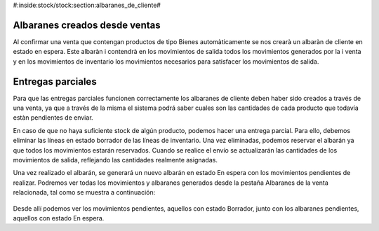 #:inside:stock/stock:section:albaranes_de_cliente#

Albaranes creados desde ventas
~~~~~~~~~~~~~~~~~~~~~~~~~~~~~~

Al confirmar una venta que contengan productos de tipo Bienes automàticamente
se nos crearà un albaràn de cliente en estado en espera. Este albaràn i
contendrà en los movimientos de salida todos los movimientos generados por la i
venta y en los movimientos de inventario los movimientos necesarios para
satisfacer los movimientos de salida.

.. _stock-partial-shipments:

Entregas parciales
~~~~~~~~~~~~~~~~~~

Para que las entregas parciales funcionen correctamente los albaranes de
cliente deben haber sido creados a través de una venta, ya que a través de la
misma el sistema podrá saber cuales son las cantidades de cada producto que
todavía estàn pendientes de enviar.

En caso de que no haya suficiente stock de algún producto, podemos hacer una
entrega parcial. Para ello, debemos eliminar las líneas en estado borrador de
las líneas de inventario. Una vez eliminadas, podemos reservar el albarán ya
que todos los movimientos estarán reservados. Cuando se realice el envío se
actualizarán las cantidades de los movimientos de salida, reflejando las
cantidades realmente asignadas.

Una vez realizado el albarán, se generará un nuevo albarán en estado En espera
con los movimientos pendientes de realizar. Podremos ver todas los movimientos
y albaranes generados desde la pestaña Albaranes de la venta relacionada, tal
como se muestra a continuación:

.. figure:: images/shipments-from-sale.png

Desde allí podemos ver los movimientos pendientes, aquellos con estado Borrador,
junto con los albaranes pendientes, aquellos con estado En espera.

